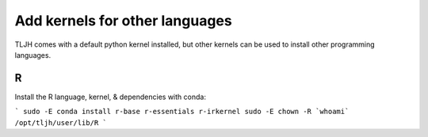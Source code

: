 .. _howto/env/kernels:

======================================
Add kernels for other languages
======================================
TLJH comes with a default python kernel installed, but other kernels can be used to install other programming languages.



R
======================================

Install the R language, kernel, & dependencies with conda:

```
sudo -E conda install r-base r-essentials r-irkernel 
sudo -E chown -R `whoami` /opt/tljh/user/lib/R
```
